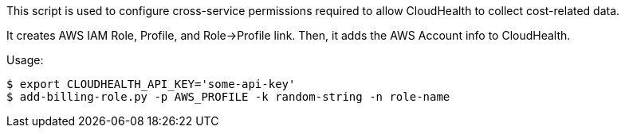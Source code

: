 This script is used to configure cross-service permissions required to
allow CloudHealth to collect cost-related data.

It creates AWS IAM Role, Profile, and Role->Profile link. Then, it adds the AWS
Account info to CloudHealth.

Usage:

        $ export CLOUDHEALTH_API_KEY='some-api-key'
        $ add-billing-role.py -p AWS_PROFILE -k random-string -n role-name
